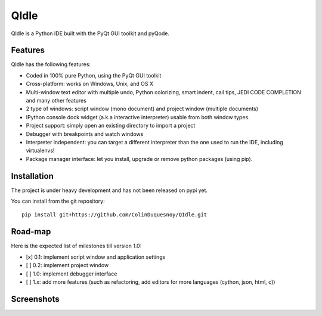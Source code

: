 QIdle
=====

QIdle is a Python IDE built with the PyQt GUI toolkit and pyQode.


Features
--------

QIdle has the following features:

- Coded in 100% pure Python, using the PyQt GUI toolkit
- Cross-platform: works on Windows, Unix, and OS X
- Multi-window text editor with multiple undo, Python colorizing, smart indent,
  call tips, JEDI CODE COMPLETION and many other features
- 2 type of windows: script window (mono document) and project window (multiple
  documents)
- IPython console dock widget (a.k.a interactive interpreter) usable from both
  window types.
- Project support: simply open an existing directory to import a project
- Debugger with breakpoints and watch windows
- Interpreter independent: you can target a different interpreter than the one
  used to run the IDE, including virtualenvs!
- Package manager interface: let you install, upgrade or remove python
  packages (using pip).

Installation
------------

The project is under heavy development and has not been released on pypi yet.

You can install from the git repository::

    pip install git+https://github.com/ColinDuquesnoy/QIdle.git


Road-map
--------

Here is the expected list of milestones till version 1.0:

- [x] 0.1: implement script window and application settings
- [ ] 0.2: implement project window
- [ ] 1.0: implement debugger interface
- [ ] 1.x: add more features (such as refactoring, add editors for more
  languages (cython, json, html, c))

Screenshots
-----------

.. image:: https://raw.githubusercontent.com/ColinDuquesnoy/QIdle/master/share/screenshot.png
